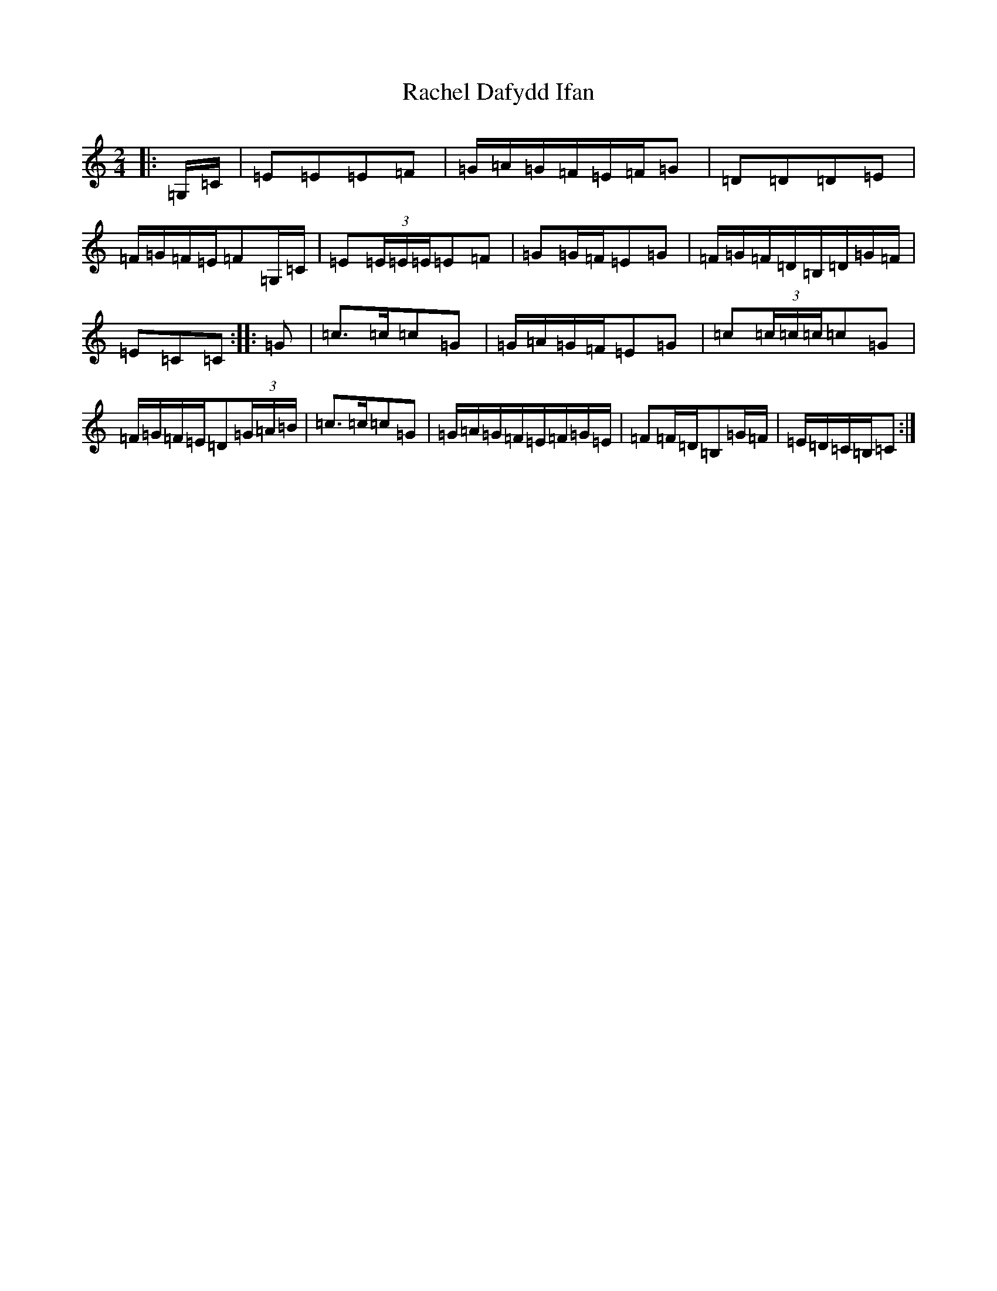 X: 17638
T: Rachel Dafydd Ifan
S: https://thesession.org/tunes/8053#setting8053
Z: G Major
R: polka
M: 2/4
L: 1/8
K: C Major
|:=G,/2=C/2|=E=E=E=F|=G/2=A/2=G/2=F/2=E/2=F/2=G|=D=D=D=E|=F/2=G/2=F/2=E/2=F=G,/2=C/2|=E(3=E/2=E/2=E/2=E=F|=G=G/2=F/2=E=G|=F/2=G/2=F/2=D/2=B,/2=D/2=G/2=F/2|=E=C=C:||:=G|=c>=c=c=G|=G/2=A/2=G/2=F/2=E=G|=c(3=c/2=c/2=c/2=c=G|=F/2=G/2=F/2=E/2=D(3=G/2=A/2=B/2|=c>=c=c=G|=G/2=A/2=G/2=F/2=E/2=F/2=G/2=E/2|=F=F/2=D/2=B,=G/2=F/2|=E/2=D/2=C/2=B,/2=C:|